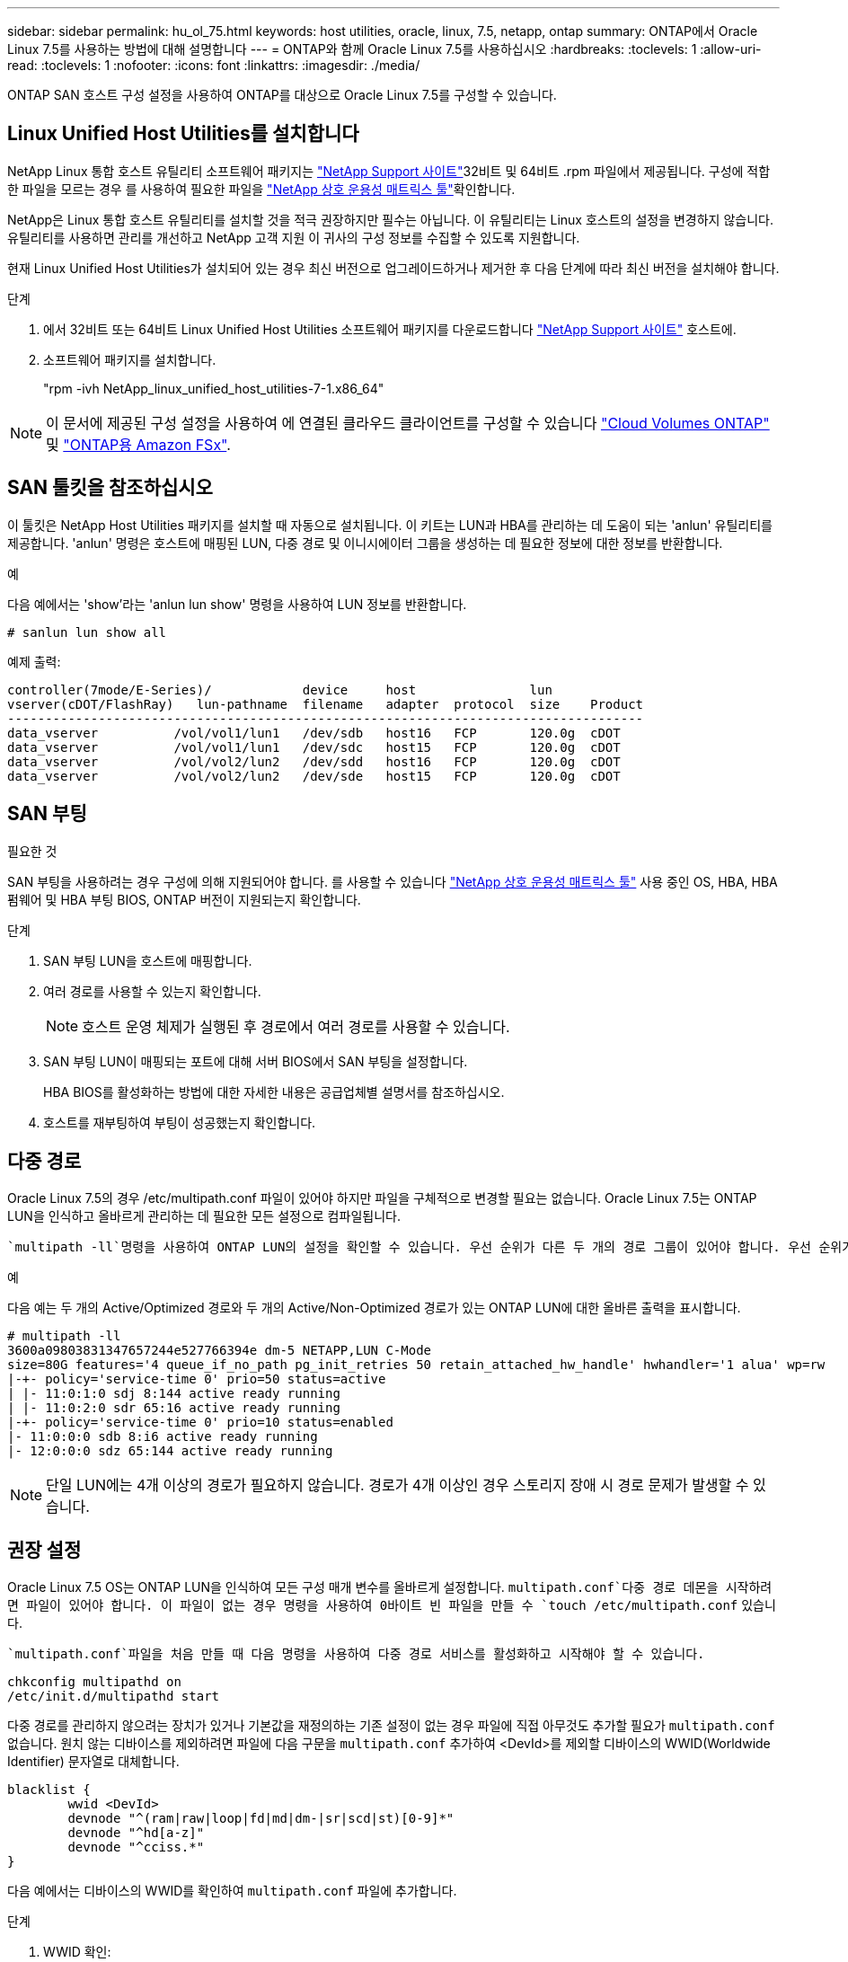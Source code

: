 ---
sidebar: sidebar 
permalink: hu_ol_75.html 
keywords: host utilities, oracle, linux, 7.5, netapp, ontap 
summary: ONTAP에서 Oracle Linux 7.5를 사용하는 방법에 대해 설명합니다 
---
= ONTAP와 함께 Oracle Linux 7.5를 사용하십시오
:hardbreaks:
:toclevels: 1
:allow-uri-read: 
:toclevels: 1
:nofooter: 
:icons: font
:linkattrs: 
:imagesdir: ./media/


[role="lead"]
ONTAP SAN 호스트 구성 설정을 사용하여 ONTAP를 대상으로 Oracle Linux 7.5를 구성할 수 있습니다.



== Linux Unified Host Utilities를 설치합니다

NetApp Linux 통합 호스트 유틸리티 소프트웨어 패키지는 link:https://mysupport.netapp.com/site/products/all/details/hostutilities/downloads-tab/download/61343/7.1/downloads["NetApp Support 사이트"^]32비트 및 64비트 .rpm 파일에서 제공됩니다. 구성에 적합한 파일을 모르는 경우 를 사용하여 필요한 파일을 link:https://mysupport.netapp.com/matrix/#welcome["NetApp 상호 운용성 매트릭스 툴"^]확인합니다.

NetApp은 Linux 통합 호스트 유틸리티를 설치할 것을 적극 권장하지만 필수는 아닙니다. 이 유틸리티는 Linux 호스트의 설정을 변경하지 않습니다. 유틸리티를 사용하면 관리를 개선하고 NetApp 고객 지원 이 귀사의 구성 정보를 수집할 수 있도록 지원합니다.

현재 Linux Unified Host Utilities가 설치되어 있는 경우 최신 버전으로 업그레이드하거나 제거한 후 다음 단계에 따라 최신 버전을 설치해야 합니다.

.단계
. 에서 32비트 또는 64비트 Linux Unified Host Utilities 소프트웨어 패키지를 다운로드합니다 link:https://mysupport.netapp.com/site/products/all/details/hostutilities/downloads-tab/download/61343/7.1/downloads["NetApp Support 사이트"^] 호스트에.
. 소프트웨어 패키지를 설치합니다.
+
"rpm -ivh NetApp_linux_unified_host_utilities-7-1.x86_64"




NOTE: 이 문서에 제공된 구성 설정을 사용하여 에 연결된 클라우드 클라이언트를 구성할 수 있습니다 link:https://docs.netapp.com/us-en/cloud-manager-cloud-volumes-ontap/index.html["Cloud Volumes ONTAP"^] 및 link:https://docs.netapp.com/us-en/cloud-manager-fsx-ontap/index.html["ONTAP용 Amazon FSx"^].



== SAN 툴킷을 참조하십시오

이 툴킷은 NetApp Host Utilities 패키지를 설치할 때 자동으로 설치됩니다. 이 키트는 LUN과 HBA를 관리하는 데 도움이 되는 'anlun' 유틸리티를 제공합니다. 'anlun' 명령은 호스트에 매핑된 LUN, 다중 경로 및 이니시에이터 그룹을 생성하는 데 필요한 정보에 대한 정보를 반환합니다.

.예
다음 예에서는 'show'라는 'anlun lun show' 명령을 사용하여 LUN 정보를 반환합니다.

[source, cli]
----
# sanlun lun show all
----
예제 출력:

[listing]
----
controller(7mode/E-Series)/            device     host               lun
vserver(cDOT/FlashRay)   lun-pathname  filename   adapter  protocol  size    Product
------------------------------------------------------------------------------------
data_vserver          /vol/vol1/lun1   /dev/sdb   host16   FCP       120.0g  cDOT
data_vserver          /vol/vol1/lun1   /dev/sdc   host15   FCP       120.0g  cDOT
data_vserver          /vol/vol2/lun2   /dev/sdd   host16   FCP       120.0g  cDOT
data_vserver          /vol/vol2/lun2   /dev/sde   host15   FCP       120.0g  cDOT
----


== SAN 부팅

.필요한 것
SAN 부팅을 사용하려는 경우 구성에 의해 지원되어야 합니다. 를 사용할 수 있습니다 link:https://mysupport.netapp.com/matrix/imt.jsp?components=83635;&solution=1&isHWU&src=IMT["NetApp 상호 운용성 매트릭스 툴"^] 사용 중인 OS, HBA, HBA 펌웨어 및 HBA 부팅 BIOS, ONTAP 버전이 지원되는지 확인합니다.

.단계
. SAN 부팅 LUN을 호스트에 매핑합니다.
. 여러 경로를 사용할 수 있는지 확인합니다.
+

NOTE: 호스트 운영 체제가 실행된 후 경로에서 여러 경로를 사용할 수 있습니다.

. SAN 부팅 LUN이 매핑되는 포트에 대해 서버 BIOS에서 SAN 부팅을 설정합니다.
+
HBA BIOS를 활성화하는 방법에 대한 자세한 내용은 공급업체별 설명서를 참조하십시오.

. 호스트를 재부팅하여 부팅이 성공했는지 확인합니다.




== 다중 경로

Oracle Linux 7.5의 경우 /etc/multipath.conf 파일이 있어야 하지만 파일을 구체적으로 변경할 필요는 없습니다. Oracle Linux 7.5는 ONTAP LUN을 인식하고 올바르게 관리하는 데 필요한 모든 설정으로 컴파일됩니다.

 `multipath -ll`명령을 사용하여 ONTAP LUN의 설정을 확인할 수 있습니다. 우선 순위가 다른 두 개의 경로 그룹이 있어야 합니다. 우선 순위가 더 높은 경로는 활성/최적화로, 이는 애그리게이트가 위치한 컨트롤러에서 서비스됩니다. 우선 순위가 낮은 경로는 활성 상태이지만 다른 컨트롤러에서 제공되기 때문에 최적화되지 않습니다. 최적화되지 않은 경로는 최적화 경로를 사용할 수 없는 경우에만 사용됩니다.

.예
다음 예는 두 개의 Active/Optimized 경로와 두 개의 Active/Non-Optimized 경로가 있는 ONTAP LUN에 대한 올바른 출력을 표시합니다.

[listing]
----
# multipath -ll
3600a09803831347657244e527766394e dm-5 NETAPP,LUN C-Mode
size=80G features='4 queue_if_no_path pg_init_retries 50 retain_attached_hw_handle' hwhandler='1 alua' wp=rw
|-+- policy='service-time 0' prio=50 status=active
| |- 11:0:1:0 sdj 8:144 active ready running
| |- 11:0:2:0 sdr 65:16 active ready running
|-+- policy='service-time 0' prio=10 status=enabled
|- 11:0:0:0 sdb 8:i6 active ready running
|- 12:0:0:0 sdz 65:144 active ready running
----

NOTE: 단일 LUN에는 4개 이상의 경로가 필요하지 않습니다. 경로가 4개 이상인 경우 스토리지 장애 시 경로 문제가 발생할 수 있습니다.



== 권장 설정

Oracle Linux 7.5 OS는 ONTAP LUN을 인식하여 모든 구성 매개 변수를 올바르게 설정합니다.  `multipath.conf`다중 경로 데몬을 시작하려면 파일이 있어야 합니다. 이 파일이 없는 경우 명령을 사용하여 0바이트 빈 파일을 만들 수 `touch /etc/multipath.conf` 있습니다.

 `multipath.conf`파일을 처음 만들 때 다음 명령을 사용하여 다중 경로 서비스를 활성화하고 시작해야 할 수 있습니다.

[listing]
----
chkconfig multipathd on
/etc/init.d/multipathd start
----
다중 경로를 관리하지 않으려는 장치가 있거나 기본값을 재정의하는 기존 설정이 없는 경우 파일에 직접 아무것도 추가할 필요가 `multipath.conf` 없습니다. 원치 않는 디바이스를 제외하려면 파일에 다음 구문을 `multipath.conf` 추가하여 <DevId>를 제외할 디바이스의 WWID(Worldwide Identifier) 문자열로 대체합니다.

[listing]
----
blacklist {
        wwid <DevId>
        devnode "^(ram|raw|loop|fd|md|dm-|sr|scd|st)[0-9]*"
        devnode "^hd[a-z]"
        devnode "^cciss.*"
}
----
다음 예에서는 디바이스의 WWID를 확인하여 `multipath.conf` 파일에 추가합니다.

.단계
. WWID 확인:
+
[listing]
----
/lib/udev/scsi_id -gud /dev/sda
----
+
[listing]
----
3600a098038314c4a433f5774717a3046
/lib/udev/scsi_id -gud /dev/sda
----
+
360030057024d0730239134810c0cb833를 참조하십시오



[listing]
----
+
`sda` is the local SCSI disk that you want to add to the blacklist.

. Add the `WWID` to the blacklist stanza in `/etc/multipath.conf`:
[source,cli]
+
----
블랙리스트 {WWID 3600a098038314c4a433f5774717a3046 devnode"(RAM | RAW | 루프 | FD | MD | dm - | SR | SCD | st) [0-9] * "devnode"(a-z] "devnode"(devnode) }

[listing]
----

Always check your `/etc/multipath.conf` file, especially in the defaults section, for legacy settings that might be overriding default settings.

The following table demonstrates the critical `multipathd` parameters for ONTAP LUNs and the required values. If a host is connected to LUNs from other vendors and any of these parameters are overridden, they must be corrected by later stanzas in the `multipath.conf` file that apply specifically to ONTAP LUNs. Without this correction, the ONTAP LUNs might not work as expected. You should only override these defaults in consultation with NetApp, the OS vendor, or both, and only when the impact is fully understood.

//ONTAPDOC-2578 9-Dec-2024
//ONTAPDOC-2561 25-Nov-202


[cols=2*,options="header"]
|===
| Parameter
| Setting
| detect_prio | yes
| dev_loss_tmo | "infinity"
| failback | immediate
| fast_io_fail_tmo | 5
| features | "3 queue_if_no_path pg_init_retries 50"
| flush_on_last_del | "yes"
| hardware_handler | "0"
| path_checker | "tur"
| path_grouping_policy | "group_by_prio"
| path_selector | "service-time 0"
| polling_interval | 5
| prio | "ontap"
| product | LUN.*
| retain_attached_hw_handler | yes
| rr_weight | "uniform"
| user_friendly_names | no
| vendor | NETAPP
|===

.Example

The following example shows how to correct an overridden default. In this case, the `multipath.conf` file defines values for `path_checker` and `detect_prio` that are not compatible with ONTAP LUNs.
If they cannot be removed because of other SAN arrays still attached to the host, these parameters can be corrected specifically for ONTAP LUNs with a device stanza.

----
기본값 {path_checker readsector0 detect_prio no} 장치 {device{vendor "NetApp" 제품 "lun. * "path_checker tur detect_prio yes}

[listing]
----

NOTE: To configure Oracle Linux 7.5 Red Hat Enterprise Kernel (RHCK), use the link:hu_rhel_75.html#recommended-settings[recommended settings] for Red Hat Enterprise Linux (RHEL) 7.5.

== Known issues

The Oracle Linux 7.5 with ONTAP release has the following known issues:

[cols=3*,options="header"]
|===
| NetApp Bug ID
| Title
| Description
| 1440718 | If you unmap or map a LUN without performing a SCSI rescan, it might lead to data corruption on the host. | When you set the 'disable_changed_wwids' multipath configuration parameter to YES, it disables access to the path device in the event of a WWID change. Multipath will disable access to the path device until the WWID of the path is restored to the WWID of the multipath device. To learn more, see  link:https://kb.netapp.com/Advice_and_Troubleshooting/Flash_Storage/AFF_Series/The_filesystem_corruption_on_iSCSI_LUN_on_the_Oracle_Linux_7[NetApp Knowledge Base: The filesystem corruption on iSCSI LUN on the Oracle Linux 7^].
| link:https://mysupport.netapp.com/NOW/cgi-bin/bol?Type=Detail&Display=1177239[1177239^] | Kernel disruption observed on OL7.5 with Qlogic QLE2672 16G FC during storage failover operations |During storage failover operations on Oracle Linux 7 (OL7.5) with kernel 4.1.12-112.16.4.el7uek.x86_64 and the Qlogic QLE2672 HBA, you might observe kernel disruption. This prompts a reboot of the operating system which causes an application disruption.
If kdump is configured, the kernel disruption creates a vmcore file in the  /var/crash/ directory. This disruption can be observed in the module “kmem_cache_alloc+118,” which is logged in the vmcore file and identified with the string "exception RIP: kmem_cache_alloc+118."
After a kernel disruption, you can recover by rebooting the host operating system and restarting the application.
|===

// 2024 SEP 2, ONTAPDOC-2345
// BURT 1440718, 2022-05-20
----